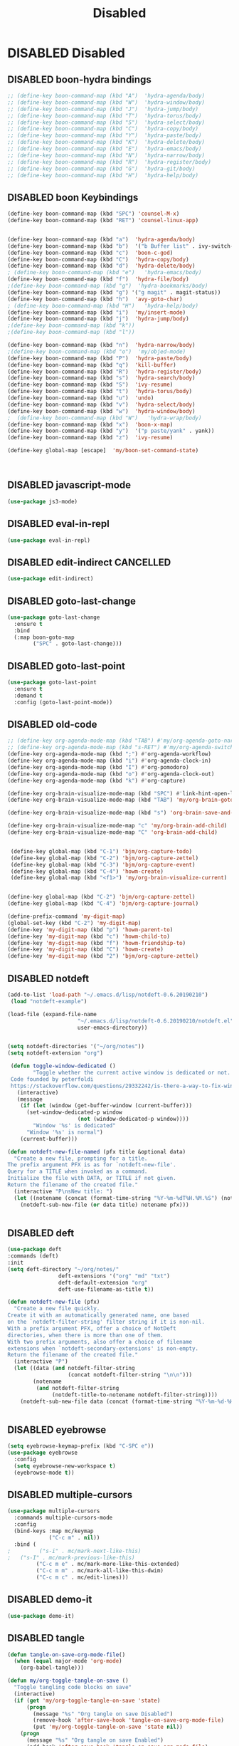 
#+PROPERTY: header-args :results silent :tangle no
#+TITLE: Disabled

* DISABLED Disabled
  :PROPERTIES:
  :CREATED:  [2019-06-16 Sun 00:11]
  :END:
** DISABLED boon-hydra bindings
 #+BEGIN_SRC emacs-lisp :tangle no
 ;; (define-key boon-command-map (kbd "A")  'hydra-agenda/body)
 ;; (define-key boon-command-map (kbd "W")  'hydra-window/body)
 ;; (define-key boon-command-map (kbd "J")  'hydra-jump/body)
 ;; (define-key boon-command-map (kbd "T")  'hydra-torus/body)
 ;; (define-key boon-command-map (kbd "S")  'hydra-select/body)
 ;; (define-key boon-command-map (kbd "C")  'hydra-copy/body)
 ;; (define-key boon-command-map (kbd "Y")  'hydra-paste/body)
 ;; (define-key boon-command-map (kbd "K")  'hydra-delete/body)
 ;; (define-key boon-command-map (kbd "E")  'hydra-emacs/body)
 ;; (define-key boon-command-map (kbd "N")  'hydra-narrow/body)
 ;; (define-key boon-command-map (kbd "R")  'hydra-register/body)
 ;; (define-key boon-command-map (kbd "G")  'hydra-git/body)
 ;; (define-key boon-command-map (kbd "H")  'hydra-help/body)
 #+END_SRC
** DISABLED boon Keybindings
 #+BEGIN_SRC emacs-lisp
 (define-key boon-command-map (kbd "SPC") 'counsel-M-x)
 (define-key boon-command-map (kbd "RET") 'counsel-linux-app)


 (define-key boon-command-map (kbd "a")  'hydra-agenda/body)
 (define-key boon-command-map (kbd "b")  '("b Buffer list" . ivy-switch-buffer))
 (define-key boon-command-map (kbd "c")  'boon-c-god)
 (define-key boon-command-map (kbd "C")  'hydra-copy/body)
 (define-key boon-command-map (kbd "d")  'hydra-delete/body)
 ; (define-key boon-command-map (kbd "e")   'hydra-emacs/body)
 (define-key boon-command-map (kbd "f")  'hydra-file/body)
 ;(define-key boon-command-map (kbd "g")  'hydra-bookmarks/body)
 (define-key boon-command-map (kbd "g") '("g magit" . magit-status))
 (define-key boon-command-map (kbd "h")  'avy-goto-char)
 ; (define-key boon-command-map (kbd "H")   'hydra-help/body)
 (define-key boon-command-map (kbd "i")  'my/insert-mode)
 (define-key boon-command-map (kbd "j")  'hydra-jump/body)
 ;(define-key boon-command-map (kbd "k"))
 ;(define-key boon-command-map (kbd "l"))

 (define-key boon-command-map (kbd "n")  'hydra-narrow/body)
 ;(define-key boon-command-map (kbd "o")  'my/objed-mode)
 (define-key boon-command-map (kbd "P")  'hydra-paste/body)
 (define-key boon-command-map (kbd "q")  'kill-buffer)
 (define-key boon-command-map (kbd "R")  'hydra-register/body)
 (define-key boon-command-map (kbd "s")  'hydra-search/body)
 (define-key boon-command-map (kbd "S")  'ivy-resume)
 (define-key boon-command-map (kbd "t")  'hydra-torus/body)
 (define-key boon-command-map (kbd "u")  'undo)
 (define-key boon-command-map (kbd "v")  'hydra-select/body)
 (define-key boon-command-map (kbd "w")  'hydra-window/body)
 ;  (define-key boon-command-map (kbd "W")   'hydra-wrap/body)
 (define-key boon-command-map (kbd "x")  'boon-x-map)
 (define-key boon-command-map (kbd "y")  '("p paste/yank" . yank))
 (define-key boon-command-map (kbd "z")  'ivy-resume)

 (define-key global-map [escape]  'my/boon-set-command-state)



 #+END_SRC

** DISABLED javascript-mode
 #+BEGIN_SRC emacs-lisp
 (use-package js3-mode)
 #+END_SRC

** DISABLED eval-in-repl
 #+BEGIN_SRC emacs-lisp
 (use-package eval-in-repl)
 #+END_SRC

** DISABLED edit-indirect                                         :CANCELLED:
   :PROPERTIES:
   :CREATED:  [2019-06-21 Fri 12:05]
   :END:
 #+BEGIN_SRC emacs-lisp
   (use-package edit-indirect)
 #+END_SRC

** DISABLED goto-last-change
 #+BEGIN_SRC emacs-lisp
   (use-package goto-last-change
     :ensure t
     :bind
     (:map boon-goto-map
           ("SPC" . goto-last-change)))
 #+END_SRC

** DISABLED goto-last-point
 #+BEGIN_SRC emacs-lisp
   (use-package goto-last-point
     :ensure t
     :demand t
     :config (goto-last-point-mode))
 #+END_SRC

** DISABLED old-code
 #+BEGIN_SRC emacs-lisp
 ;; (define-key org-agenda-mode-map (kbd "TAB") #'my/org-agenda-goto-narrow)
 ;; (define-key org-agenda-mode-map (kbd "s-RET") #'my/org-agenda-switch-to)
 (define-key org-agenda-mode-map (kbd ";") #'org-agenda-workflow)
 (define-key org-agenda-mode-map (kbd "i") #'org-agenda-clock-in)
 (define-key org-agenda-mode-map (kbd "I") #'org-pomodoro)
 (define-key org-agenda-mode-map (kbd "o") #'org-agenda-clock-out)
 (define-key org-agenda-mode-map (kbd "k") #'org-capture)

 (define-key org-brain-visualize-mode-map (kbd "SPC") #'link-hint-open-link)
 (define-key org-brain-visualize-mode-map (kbd "TAB") 'my/org-brain-goto-current)

 (define-key org-brain-visualize-mode-map (kbd "s") 'org-brain-save-and-update)

 (define-key org-brain-visualize-mode-map "c" 'my/org-brain-add-child)
 (define-key org-brain-visualize-mode-map "C" 'org-brain-add-child)


  (define-key global-map (kbd "C-1") 'bjm/org-capture-todo)
  (define-key global-map (kbd "C-2") 'bjm/org-capture-zettel)
  (define-key global-map (kbd "C-3") 'bjm/org-capture-event)
  (define-key global-map (kbd "C-4") 'howm-create)
  (define-key global-map (kbd "<f1>") 'my/org-brain-visualize-current)


 (define-key global-map (kbd "C-2") 'bjm/org-capture-zettel)
 (define-key global-map (kbd "C-4") 'bjm/org-capture-journal)

 (define-prefix-command 'my-digit-map)
 (global-set-key (kbd "C-2") 'my-digit-map)
 (define-key 'my-digit-map (kbd "p") 'howm-parent-to)
 (define-key 'my-digit-map (kbd "c") 'howm-child-to)
 (define-key 'my-digit-map (kbd "f") 'howm-friendship-to)
 (define-key 'my-digit-map (kbd "C") 'howm-create)
 (define-key 'my-digit-map (kbd "2") 'bjm/org-capture-zettel)

 #+END_SRC
** DISABLED notdeft
 #+BEGIN_SRC emacs-lisp
 (add-to-list 'load-path "~/.emacs.d/lisp/notdeft-0.6.20190210")
  (load "notdeft-example")

 (load-file (expand-file-name
                       "~/.emacs.d/lisp/notdeft-0.6.20190210/notdeft.el"
                       user-emacs-directory))


 (setq notdeft-directories '("~/org/notes"))
 (setq notdeft-extension "org")

  (defun toggle-window-dedicated ()
         "Toggle whether the current active window is dedicated or not.
  Code founded by peterfoldi
  https://stackoverflow.com/questions/29332242/is-there-a-way-to-fix-window-buffer-in-emacs-for-cider-error-repl/33082302#33082302"
    (interactive)
    (message
     (if (let (window (get-buffer-window (current-buffer)))
       (set-window-dedicated-p window
                       (not (window-dedicated-p window))))
         "Window '%s' is dedicated"
       "Window '%s' is normal")
     (current-buffer)))

 (defun notdeft-new-file-named (pfx title &optional data)
   "Create a new file, prompting for a title.
 The prefix argument PFX is as for `notdeft-new-file'.
 Query for a TITLE when invoked as a command.
 Initialize the file with DATA, or TITLE if not given.
 Return the filename of the created file."
   (interactive "P\nsNew title: ")
   (let ((notename (concat (format-time-string "%Y-%m-%dT%H.%M.%S") (notdeft-title-to-notename title))))
     (notdeft-sub-new-file (or data title) notename pfx)))


 #+END_SRC
** DISABLED deft
 #+BEGIN_SRC emacs-lisp
 (use-package deft
 :commands (deft)
 :init
 (setq deft-directory "~/org/notes/"
                 deft-extensions '("org" "md" "txt")
                 deft-default-extension "org"
                 deft-use-filename-as-title t))

 (defun notdeft-new-file (pfx)
   "Create a new file quickly.
 Create it with an automatically generated name, one based
 on the `notdeft-filter-string' filter string if it is non-nil.
 With a prefix argument PFX, offer a choice of NotDeft
 directories, when there is more than one of them.
 With two prefix arguments, also offer a choice of filename
 extensions when `notdeft-secondary-extensions' is non-empty.
 Return the filename of the created file."
   (interactive "P")
   (let ((data (and notdeft-filter-string
                    (concat notdeft-filter-string "\n\n")))
         (notename
          (and notdeft-filter-string
               (notdeft-title-to-notename notdeft-filter-string))))
     (notdeft-sub-new-file data (concat (format-time-string "%Y-%m-%d-%H%M ") notename)) pfx))


 #+END_SRC
** DISABLED eyebrowse
 #+BEGIN_SRC emacs-lisp :tangle no
 (setq eyebrowse-keymap-prefix (kbd "C-SPC e"))
 (use-package eyebrowse
   :config
   (setq eyebrowse-new-workspace t)
   (eyebrowse-mode t))

 #+END_SRC
** DISABLED multiple-cursors
 #+BEGIN_SRC emacs-lisp
 (use-package multiple-cursors
   :commands multiple-cursors-mode
   :config
   (bind-keys :map mc/keymap
              ("C-c m" . nil))
   :bind (
 ;         ("s-i" . mc/mark-next-like-this)
 ;	 ("s-I" . mc/mark-previous-like-this)
          ("C-c m e" . mc/mark-more-like-this-extended)
          ("C-c m m" . mc/mark-all-like-this-dwim)
          ("C-c m c" . mc/edit-lines)))
 #+END_SRC
** DISABLED demo-it
 #+BEGIN_SRC emacs-lisp
 (use-package demo-it)
 #+END_SRC
** DISABLED tangle
 #+BEGIN_SRC emacs-lisp
 (defun tangle-on-save-org-mode-file()
   (when (equal major-mode 'org-mode)
     (org-babel-tangle)))

 (defun my/org-toggle-tangle-on-save ()
   "Toggle tangling code blocks on save"
   (interactive)
   (if (get 'my/org-toggle-tangle-on-save 'state)
       (progn
         (message "%s" "Org tangle on save Disabled")
         (remove-hook 'after-save-hook 'tangle-on-save-org-mode-file)
         (put 'my/org-toggle-tangle-on-save 'state nil))
     (progn
       (message "%s" "Org tangle on save Enabled")
       (add-hook 'after-save-hook 'tangle-on-save-org-mode-file)
       (put 'my/org-toggle-tangle-on-save 'state t))))

 #+END_SRC
** DISABLED persp-mode
 #+BEGIN_SRC emacs-lisp
 (use-package persp-mode :demand t
   :config
   (setq wg-morph-on nil
         persp-autokill-buffer-on-remove 'kill-weak
         persp-nil-name "nil"
         persp-nil-hidden t
         persp-auto-save-fname "autosave"
         persp-auto-resume-time 1
         persp-auto-save-opt 1
         persp-save-dir (concat dotfiles-etc-dir "workspaces/"))

   (defun +workspaces*track-last-persp (switch-fun &rest args)
     (let ((before-persp (safe-persp-name (get-current-persp)))
           (after-persp (apply switch-fun args)))
       (when (not (string= before-persp after-persp))
         (setq +workspaces-last-persp before-persp))))
   (advice-add #'persp-switch :around #'+workspaces*track-last-persp)
   (add-hook 'my/post-init-hook #'(lambda () (persp-mode 1))))


 (defvar +workspaces-last-persp nil
   "A variable that contains the last accessed perspective")

 (defun +workspace-exists-p (name)
   "Returns t if NAME is the name of an existing workspace."
   (when (symbolp name)
     (setq name (symbol-name name)))
   (unless (stringp name)
     (error "Expected a string, got a %s" (type-of name)))
   (member name (persp-names-current-frame-fast-ordered)))

 (defun +workspace-switch-last ()
   "Switches to the last workspace"
   (interactive)
   (if (+workspace-exists-p +workspaces-last-persp)
       (persp-switch +workspaces-last-persp)
     (error "No previous workspace.")))

 (defun +workspace-switch-project ()
   (interactive)
   (ivy-read "Switch to Project Perspective: "
             (if (projectile-project-p)
                 (cons (abbreviate-file-name (projectile-project-root))
                       (projectile-relevant-known-projects))
               projectile-known-projects)
             :action (lambda (project)
                       (persp-switch project)
                       (let ((projectile-completion-system 'ivy))
                         (projectile-switch-project-by-name project)))))


 #+END_SRC
** DISABLED hideshow
 #+BEGIN_SRC emacs-lisp
 (use-package hideshow :demand t ; built-in
   :commands (hs-minor-mode hs-toggle-hiding hs-already-hidden-p hs-hide-level hs-show-all)
   :config
   (add-hook 'prog-mode-hook #'hs-minor-mode)
   (setq hs-hide-comments-when-hiding-all nil))
 #+END_SRC
** DISABLED neotree
 #+BEGIN_SRC emacs-lisp
 (use-package neotree
   :ensure t
   :config
   (global-set-key "\M-n" 'neotree-toggle)
   (setq neo-theme 'icons))
 #+END_SRC
** DISABLED desktop
 #+BEGIN_SRC emacs-lisp :tangle no
   (require 'desktop)

   (setq desktop-save 1
         desktop-load-locked-desktop t
         desktop-dirname user-emacs-directory
         desktop-restore-frames t
         desktop-restore-eager 4
         ;; Don't save remote files and/or *gpg files.
         desktop-files-not-to-save "\\(^/[^/:]*:\\|(ftp)$\\)\\|\\(\\.gpg$\\)")
   (desktop-save-mode 1)


 #+END_SRC
** DISABLED dashboard
 #+BEGIN_SRC emacs-lisp
 (defun dashboard-setup-startup-hook ()
   "Setup post initialization hooks.
 If a command line argument is provided,
 assume a filename and skip displaying Dashboard."
   (if (< (length command-line-args) 2 )
       (progn
         (add-hook 'after-init-hook (lambda ()
                                      ;; Display useful lists of items
                                      (dashboard-insert-startupify-lists))))))

 (defun dashboard-insert-custom (list-size)
   (let ((all-the-icons-scale-factor 2.00)
         (all-the-icons-default-adjust -0.00))
     (mapc (lambda (btn)
             (when btn
               (cl-destructuring-bind (label icon fn) btn
                 (insert
                  (with-temp-buffer
                    (insert-text-button
                     (concat (all-the-icons-faicon  icon :face 'font-lock-keyword-face)
                             (propertize (concat " " label) 'face 'font-lock-keyword-face))
                     'action `(lambda (_) ,fn)
                     'follow-link t)
                    (dashboard-center (- dashboard--width 2) (buffer-string)))
                  "\n\n"))))
           `(

             ("Collect Thoughts" "inbox"
              (call-interactively (or (command-remapping #'counsel-org-capture)
                                      #'counsel-org-capture)))

             ("Process Thoughts" "long-arrow-right"
              (call-interactively (or (command-remapping #'org-boxes-workflow)
                                      #'org-boxes-workflow)))

             ("Projects" "tasks"
              (call-interactively (or (command-remapping #'my/projects)
                                      #'my/projects)))
             ("Actions" "check-square"
              (call-interactively (or (command-remapping #'my/actions)
                                      #'my/actions)))
             ("Next Tasks" "clipboard"
              (call-interactively (or (command-remapping #'my/next-tasks)
                                      #'my/next-tasks)))
             ("Delegated" "user"
              (call-interactively (or (command-remapping #'my/delegated)
                                      #'my/delegated)))
             ("Waiting" "hourglass-end"
              (call-interactively (or (command-remapping #'my/waiting)
                                      #'my/waiting)))
             ("Someday/Maybe" "question-circle"
              (call-interactively (or (command-remapping #'my/someday)
                                      #'my/someday)))
             ("Scheduled" "calendar"
              (call-interactively (or (command-remapping #'my/scheduled)
                                      #'my/scheduled)))
             ("Done" "check"
              (call-interactively (or (command-remapping #'my/completed)
                                      #'my/completed)))
             ("Reference" "archive"
              (call-interactively (or (command-remapping #'howm-list-all)
                                      #'howm-list-all)))


             ))))

 (defun go-to-dashboard ()
   (interactive)
   (switch-to-buffer "*dashboard*"))

   (global-set-key (kbd "<f12>") 'go-to-dashboard)

 ;  (define-key dashboard-mode-map "/" #'hui-search-web)




 #+END_SRC
** DISABLED elisp-demos
 #+BEGIN_SRC emacs-lisp
 (use-package elisp-demos
 :config
 (advice-add 'describe-function-1 :after #'elisp-demos-advice-describe-function-1)
 (advice-add 'helpful-update :after #'elisp-demos-advice-helpful-update)
 )
 #+END_SRC
** DISABLED org-noter
 #+BEGIN_SRC emacs-lisp
 (setq org-noter-notes-search-path '("~/org/notes"))
 (setq org-noter-always-create-frame nil)
 (setq org-noter-notes-window-location nil)
 (setq org-noter-default-notes-file-names '("Notes.org"))
 #+END_SRC

** DISABLED org-brain
 #+BEGIN_SRC emacs-lisp
 (use-package org-brain
   :ensure t
   :config
   (setq org-brain-path "~/org/notes"
         org-id-track-globally t
         org-id-locations-file "~/.emacs.d/.org-id-locations"
         org-brain-visualize-default-choices 'root
         org-brain-wander-interval 6
         org-brain-data-file "/home/alexander/org/notes/.org-brain-data.el")

   (defun my/brain ()
     (interactive)
     (org-brain-visualize "zettelkasten")
     (delete-other-windows))

   (defun my/org-add-ids-to-headlines-in-file ()
     "Add ID properties to all headlines in the current file which
      do not already have one."
     (interactive)
     (org-map-entries 'org-id-get-create))

   (defun org-brain-entry-at-pt ()
     "Get current org-brain entry.
     In `org-mode' this is the current headline, or the file.
     In `org-brain-visualize' just return `org-brain--vis-entry'."
     (cond ((eq major-mode 'org-mode)
            (if (ignore-errors (org-get-heading))
                (if-let ((id (org-entry-get nil "ID")))
                    (org-brain-entry-from-id id)
                  (error "Current headline have no ID"))
              (org-brain-path-entry-name (buffer-file-name))))
           ((eq major-mode 'org-brain-visualize-mode)
            org-brain--vis-entry)
           (t
            (error "Not in org-mode or org-brain-visualize"))))

   (defun my/refile-to-zettelkasten (entry)
     "Convert headline ENTRY to a file entry.
     Prompt for name of the new file.
     If interactive, also prompt for ENTRY."
     (interactive (list (org-brain-entry-at-pt)))
     (let* (level
            (title (org-brain-title entry))
            (new-entry (concat (format-time-string "%Y-%m-%dT%H.%M.%S")))
            (path (org-brain-entry-path new-entry)))
       (when (file-exists-p path)
         (error "That file already exists"))
       (let ((parents (org-brain-parents entry))
             (external-parents (org-brain--linked-property-entries entry "PARENTS"))
             (children (org-brain--linked-property-entries entry "CHILDREN"))
             (friends (org-brain-friends entry))
             (hl-text (org-with-point-at (org-brain-entry-marker entry)
                        (setq level (org-outline-level))
                        (org-get-entry))))
         (dolist (parent external-parents)
           (org-brain-remove-relationship parent entry))
         (dolist (child children)
           (org-brain-remove-relationship entry child))
         (dolist (friend friends)
           (org-brain-remove-friendship entry friend))
         (org-with-point-at (org-brain-entry-marker entry)
           (org-cut-subtree)
           (pop kill-ring)
           (save-buffer))
         (make-directory (file-name-directory path) t)
         (with-temp-file path
           (insert ":HIDDEN:\n")
           (insert "#+PARENTS: \n")
           (insert "#+CHILDREN: \n")
           (insert "#+FRIENDS: \n")
           (insert ":END: \n")
           (insert (format "#+TITLE: %s\n" title))
           (insert (concat "#+DATE: " (format-time-string "[%Y-%m-%d %H:%M]\n")))
           (delay-mode-hooks
             (org-mode)
             (goto-char (point-min))
             (forward-line 8)
             (insert (format "#+KEYWORDS: \n\n"))
             (forward-line 9)
             (insert (format "%s\n" hl-text))
             (insert "\n")
             (goto-char (point-min))
             (re-search-forward org-property-drawer-re)
             (replace-match "")
             (goto-char (point-max))
             (let ((level-regex "^"))
               (dotimes (_i (1+ level))
                 (setq level-regex (concat level-regex "\\*")))
               (setq level-regex (concat level-regex " "))
               (while (re-search-backward level-regex nil t)
                 (dotimes (_i level) (org-promote-subtree))))))
         (when (equal entry org-brain--vis-entry)
           (setq org-brain--vis-entry new-entry))
         (when (member entry org-brain-pins)
           (org-brain-pin entry -1)
           (org-brain-pin new-entry 1)))))

   (defun my/headline-to-file (entry)
     "Convert headline ENTRY to a file entry.
      Prompt for name of the new file.
      If interactive, also prompt for ENTRY."
     (interactive (list (org-brain-entry-at-pt)))
     (let* (level
            (title (org-brain-title entry))
            (new-entry (concat (format-time-string "%Y-%m-%dT%H.%M.%S")))
            (path (org-brain-entry-path new-entry)))
       (when (file-exists-p path)
         (error "That file already exists"))
       (let ((parents (org-brain-parents entry))
             (external-parents (org-brain--linked-property-entries entry "PARENTS"))
             (children (org-brain--linked-property-entries entry "CHILDREN"))
             (friends (org-brain-friends entry))
             (hl-text (org-with-point-at (org-brain-entry-marker entry)
                        (setq level (org-outline-level))
                        (org-get-entry))))
         (dolist (parent external-parents)
           (org-brain-remove-relationship parent entry))
         (dolist (child children)
           (org-brain-remove-relationship entry child))
         (dolist (friend friends)
           (org-brain-remove-friendship entry friend))
         (org-with-point-at (org-brain-entry-marker entry)
           (org-cut-subtree)
           (pop kill-ring)
           (save-buffer))
         (make-directory (file-name-directory path) t)
         (with-temp-file path
           (insert (format "#+TITLE: %s\n" title))
           (insert (concat "#+DATE: " (format-time-string "[%Y-%m-%d %H:%M]\n")))
           (delay-mode-hooks
             (org-mode)
             (goto-char (point-min))
             (forward-line 3)
             (insert (format "#+KEYWORDS: \n\n"))
             (forward-line 4)
             (insert (format "%s\n" hl-text))
             (insert "\n")
             (goto-char (point-min))
             (re-search-forward org-property-drawer-re)
             (replace-match "")
             (goto-char (point-max))
             (let ((level-regex "^"))
               (dotimes (_i (1+ level))
                 (setq level-regex (concat level-regex "\\*")))
               (setq level-regex (concat level-regex " "))
               (while (re-search-backward level-regex nil t)
                 (dotimes (_i level) (org-promote-subtree))))))
         (dolist (parent parents)
           (org-brain-add-relationship parent new-entry))
         (dolist (child children)
           (org-brain-add-relationship new-entry child))
         (dolist (friend friends)
           (org-brain--internal-add-friendship new-entry friend))
         (when (equal entry org-brain--vis-entry)
           (setq org-brain--vis-entry new-entry))
         (when (member entry org-brain-pins)
           (org-brain-pin entry -1)
           (org-brain-pin new-entry 1)))
       ))

   (defun my/org-add-ids-to-headlines-in-file ()
     "Add ID properties to all headlines in the current file which
      do not already have one."
     (interactive)
     (org-map-entries 'org-id-get-create))

 (defun my/org-brain-visualize-current ()
 (interactive)
 (org-brain-visualize (org-brain-entry-at-pt))
 (delete-other-windows))


   (setq org-brain-visualize-default-choices 'all)
   (setq org-brain-title-max-length 100)

   (defun my/org-brain-goto-current ()
     "Jumps to a specific task."
     (interactive)
     (call-interactively 'org-brain-goto-current)
     (org-narrow-to-subtree)
     (forward-line 5))


   (defun org-brain-save-and-update ()
     (interactive)
     (org-brain-update-id-locations)
     (org-save-all-org-buffers)
     (org-brain--revert-if-visualizing))

   (defun org-brain-cliplink-resource ()
     "Add a URL from the clipboard as an org-brain resource.
      Suggest the URL title as a description for resource."
     (interactive)
     (let ((url (org-cliplink-clipboard-content)))
       (org-brain-add-resource
        url
        (org-cliplink-retrieve-title-synchronously url)
        t)))

   (defun my/org-brain-add-child-headline ()
     "Create a new internal child headline to entry at point.
     Several children can be created, by using `org-brain-entry-separator'."
     (interactive)
     (let ((entry (org-brain-entry-at-pt))
           (child-name-string (read-string "Add child headline: ")))
       (dolist (child-name (split-string child-name-string org-brain-entry-separator))
         (when (equal (length child-name) 0)
           (error "Child name must be at least 1 character"))
         (if (org-brain-filep entry)
             ;; File entry
             (with-current-buffer (find-file-noselect (org-brain-entry-path entry))
               (goto-char (point-min))
               (if (re-search-forward (concat "^\\(" org-outline-regexp "\\)") nil t)
                   (progn
                     (beginning-of-line)
                     (open-line 1))
                 (goto-char (point-max)))
               (insert (concat "* " child-name))
               (insert (concat "\n"))
               (org-id-get-create)
               (insert (concat "\n\n"))
               (insert (concat "Related Notes:\n\n"))
               (insert (concat "\n\n\n"))
               (insert (concat "Reference:\n\n"))
               (run-hooks 'org-brain-new-entry-hook)
               (save-buffer))
           ;; Headline entry
           (org-with-point-at (org-brain-entry-marker entry)
             (if (org-goto-first-child)
                 (open-line 1)
               (org-end-of-subtree t))
             (org-insert-heading nil t)
             (org-do-demote)
             (insert child-name)
             (org-id-get-create)
             (run-hooks 'org-brain-new-entry-hook)
             (save-buffer)))))
     (org-brain--revert-if-visualizing))


   (setq org-brain-visualize-mode-hook #'delete-other-windows)


   (defun org-brain-open-org-noter (entry)
     "Open `org-noter' on the ENTRY.
      If run interactively, get ENTRY from context."
     (interactive (list (org-brain-entry-at-pt)))
     (org-with-point-at (org-brain-entry-marker entry)
       (org-noter)))

   (defun org-brain-set-tags (entry)
     "Modify the ENTRY tags.
     Use `org-set-tags' on headline ENTRY.
     Instead sets #+KEYWORDS on file ENTRY.
     If run interactively, get ENTRY from context."
     (interactive (list (org-brain-entry-at-pt)))
     (if (org-brain-filep entry)
         (with-current-buffer (find-file-noselect (org-brain-entry-path entry))
           (let ((tag-str (read-string "KEYWORDS: "
                                       (mapconcat #'identity org-file-tags ":"))))
             (goto-char (point-min))
             (when (assoc "KEYWORDS" (org-brain-keywords entry))
               (re-search-forward "^#\\+KEYWORDS:")
               (kill-whole-line))
             (insert (format "#+KEYWORDS: %s\n" tag-str)))
           ;; From org.el
           (let ((org-inhibit-startup-visibility-stuff t)
                 (org-startup-align-all-tables nil))
             (when (boundp 'org-table-coordinate-overlays)
               (mapc #'delete-overlay org-table-coordinate-overlays)
               (setq org-table-coordinate-overlays nil))
             (org-save-outline-visibility 'use-markers (org-mode-restart)))
           (save-buffer))
       (org-with-point-at (org-brain-entry-marker entry)
         (org-set-tags)
         (save-buffer)))
     (org-brain--revert-if-visualizing))

   (defun my/org-brain-add-child ()
     "Add external child to entry at point.
     If chosen child entry doesn't exist, create it as a new file.
     Several children can be added, by using `org-brain-entry-separator'."
     (interactive)
     (let ((entry (org-brain-entry-at-pt))
           (header (read-string "Add child: "))
           (file (format-time-string "%Y-%m-%dT%H.%M.%S"))
           (date (format-time-string "%Y-%m-%dT%H.%M.%S")))
       (my/org-brain-add-relationship entry file header date))
     (org-brain--revert-if-visualizing))

   (defun my/org-brain-add-relationship (parent child title date)
     "Add external relationship between PARENT and CHILD."
     (when (equal parent child)
       (error "An entry can't be a parent/child to itself"))
     (unless (member child (org-brain-children parent))
       (if (org-brain-filep parent)
           ;; Parent = File
           (with-current-buffer (find-file-noselect (org-brain-entry-path parent))
             (goto-char (point-min))
             (if (re-search-forward "^#\\+CHILDREN:.*$" nil t)
                 (insert (concat " " (org-brain-entry-identifier child)))
               (insert (concat "#+CHILDREN: "
                               (org-brain-entry-identifier child)
                               "\n\n")))
             (save-buffer))
         ;; Parent = Headline
         (org-entry-add-to-multivalued-property (org-brain-entry-marker parent)
                                                "CHILDREN"
                                                (org-brain-entry-identifier child)))
       (if (org-brain-filep child)
           ;; Child = File
           (with-current-buffer (find-file-noselect (org-brain-entry-path child))
             (goto-char (point-min))
             (if (re-search-forward "^#\\+PARENTS:.*$" nil t)
                 (insert (concat " " (org-brain-entry-identifier parent)))
               (insert (concat "#+PARENTS: "
                               (org-brain-entry-identifier parent)
                               "\n\n"))

               (insert (concat"#+TITLE: " title ))
               (insert "\n")
               (insert (concat ">>>" (file-name-base buffer-file-name)))
               (insert "\n")
               (insert (concat "#+DATE: " (format-time-string "[%Y-%m-%d %H:%M]\n")))
               (insert "#+KEYWORDS: ")
               (insert "\n\n\n\n\n\n")
               (insert "Related:")
               (insert "\n\n\n\n")
               (insert "References:")
               )
             (save-buffer))
         ;; Child = Headline
         (org-entry-add-to-multivalued-property (org-brain-entry-marker child)
                                                "PARENTS"
                                                (org-brain-entry-identifier parent)))))

   (defun my/org-brain-visualize-current ()
     (interactive)
     (org-brain-visualize (org-brain-entry-at-pt))
     (delete-other-windows))

   (defun my/org-brain-goto-current-main ()
     (interactive)
     (org-brain-goto-current (org-brain-entry-at-pt))
     (delete-other-windows))

   )
 #+END_SRC
** DISABLED memacs
 #+BEGIN_SRC emacs-lisp
 (defun memacs-chrome ()
 (interactive)
 (shell-command "~/bin/memacs-chrome.sh"))

 (defun my/memacs-org-agenda ()
    "Opens an org-agenda with activated archive"
    (interactive)
    (memacs-chrome)
    (setq org-agenda-files "~/org/meta/web.org")
    (org-agenda-list)
    ;;(call-interactively 'org-agenda-log-mode)
    (org-agenda-log-mode '(4))
    (call-interactively 'org-agenda-archives-mode)
    (org-agenda-archives-mode 'files)
    )


 #+END_SRC
** DISABLED writeroom-mode
 #+BEGIN_SRC emacs-lisp
 (use-package writeroom-mode :ensure t)
 #+END_SRC

** DISABLED annotate
 #+BEGIN_SRC emacs-lisp
 (use-package annotate)
 #+END_SRC
** DISABLED htmlize
 #+BEGIN_SRC emacs-lisp
 (use-package htmlize)
 #+END_SRC
** DISABLED ripgrep
 #+BEGIN_SRC emacs-lisp
   (use-package rg
     :ensure t
     :init
     (rg-enable-default-bindings))

   (use-package dumb-jump
     :config
     (setq dumb-jump-selector 'ivy)
     (setq dumb-jump-prefer-searcher 'rg))

 #+END_SRC
** DISABLED ace-link
 #+BEGIN_SRC emacs-lisp
 (use-package ace-link
   :demand t
   :config (ace-link-setup-default))
 #+END_SRC

** DISABLED link-hint
 #+BEGIN_SRC emacs-lisp
 (use-package link-hint :ensure t)
 #+END_SRC
** DISABLED use-package-hydra
 #+BEGIN_SRC emacs-lisp
 (use-package use-package-hydra
   :ensure t)
 #+END_SRC

** DISABLED major-mode-hydra
 #+BEGIN_SRC emacs-lisp
 (use-package major-mode-hydra
   :bind
   ("C-M-m" . major-mode-hydra))

 (setq major-mode-hydra-title-generator
       '(lambda (mode)
          (s-concat "n"
                    (s-repeat 10 " ")
                    (all-the-icons-icon-for-mode mode :v-adjust 0.05)
                    " "
                    (symbol-name mode)
                    " commands")))


 #+END_SRC
** DISABLED General
*** DISABLED package
 #+BEGIN_SRC emacs-lisp
   (use-package general
     :after which-key)
 #+END_SRC
*** DISABLED configuration
  #+BEGIN_SRC emacs-lisp
     (general-create-definer tyrant-def
       :prefix "C-SPC"
       :global-prefix "SPC"
       :keymaps 'boon-moves-map)

     (general-create-definer despot-def
       :prefix "C-SPC"
       :global-prefix "SPC"
       :keymaps 'boon-moves-map)

     (general-define-key
       :keymaps 'key-translation-map
       "ESC" (kbd "C-g"))

     (tyrant-def

       ""     nil
       "SPC" 'counsel-M-x
       "RET" 'counsel-linux-app
       "@"  'hycontrol-windows-grid
       "0"  'delete-window
       "1"  'delete-other-windows
       "2"  'split-window-below
       "3"  'split-window-right

       ;; Buffer operations
       "b"   '(:ignore t :which-key "buffer")
       "bb"  'counsel-switch-buffer
       "bB"  'counsel-switch-buffer-other-window
       "bk"  'kill-this-buffer
       "bn"  'next-buffer
       "bp"  'previous-buffer
       "bi"  'ibuffer

       ;; Window operations
       "w"   '(:ignore t :which-key "window")
       "wu"  'winner-undo
       "wr"  'winner-redo


       ;; File operations
       "f"  '(:ignore t :which-key "files")
       "fj"  'dired-jump
       "fl"  'find-file-literally
       "fr"  'crux-rename-file-and-buffer
       "fw"  'write-file
       "fs"  'save-buffer

       ;; Applications
       "a"   '(:ignore t :which-key "applications")
       "ad"  'dired
       "ac"  'calendar
       "ag" 'deadgrep

       "ap" '(:keymap projectile-command-map :wk "projectile")

       )
  #+END_SRC
** DISABLED boxquote
 #+BEGIN_SRC emacs-lisp
 (use-package boxquote
   :ensure t
   :defer t
   :config
   (setq-default  boxquote-bottom-corner "╰"      ; U+2570
                  boxquote-side          "│ "     ; U+2572 + space
                  boxquote-top-and-tail  "────"   ; U+2500 (×4)
                  boxquote-top-corner    "╭")     ; U+256F
   (when (package-installed-p 'hydra)
     (eval-and-compile
       (defhydra hydra-boxquote (:color blue :hint nil)
        "
                                                                     ╭──────────┐
   Text           External           Apropos         Do              │ Boxquote │
 ╭───────────────────────────────────────────────────────────────────┴──────────╯
   [_r_] region        [_f_] file      [_K_] describe-key        [_t_] title
   [_p_] paragraph     [_b_] buffer    [_F_] describe-function   [_u_] unbox
   [_a_] buffer        [_s_] shell     [_V_] describe-variable   [_w_] fill-paragraph
   [_e_] text           ^ ^            [_W_] where-is            [_n_] narrow
   [_d_] defun         [_y_] yank       ^ ^                      [_c_] narrow to content
   [_q_] boxquote      [_Y_] yanked     ^ ^                      [_x_] kill
 --------------------------------------------------------------------------------
        "
       ("<esc>" nil "quit")
       ("x" boxquote-kill)
       ("Y" boxquote-yank)
       ("e" boxquote-text)
       ("u" boxquote-unbox)
       ("d" boxquote-defun)
       ("t" boxquote-title)
       ("r" boxquote-region)
       ("a" boxquote-buffer)
       ("q" boxquote-boxquote)
       ("W" boxquote-where-is)
       ("p" boxquote-paragraph)
       ("f" boxquote-insert-file)
       ("K" boxquote-describe-key)
       ("s" boxquote-shell-command)
       ("b" boxquote-insert-buffer)
       ("y" boxquote-kill-ring-save)
       ("w" boxquote-fill-paragraph)
       ("F" boxquote-describe-function)
       ("V" boxquote-describe-variable)
       ("n" boxquote-narrow-to-boxquote)
       ("c" boxquote-narrow-to-boxquote-content)))))

 #+END_SRC
** DISABLED spray
 #+BEGIN_SRC emacs-lisp
   (use-package spray :ensure t)
 #+END_SRC
** DISABLED flycheck
 #+BEGIN_SRC emacs-lisp
 (defhydra hydra-flycheck (:color blue :hint nil :inherit (hydra-common/heads)
                                  :pre (progn
                                         (exwm-input-line-mode))
                                  :post (progn
                                          (exwm-input-char-mode)))


   "
                                                                     ╭──────────┐
    Navigate          Show Errors                  Do                │ Flycheck │
 ╭───────────────────────────────────────────────────────────────────┴──────────╯
    ^_p_^revious     [_l_] list errors           [_t_] toggle Flycheck
       ^^↑^^         [_d_] clear all errors      [_c_] select checker
     ^_f_^irst        ^ ^                        [_r_] run via compile
       ^^↓^^          ^ ^                        [_h_] describe checker
     ^_n_^ext
 --------------------------------------------------------------------------------
       "
   ("c" flycheck-select-checker)
   ("h" flycheck-describe-checker)
   ("d" flycheck-clear)
   ("f" flycheck-first-error)
   ("l" flycheck-list-errors)
   ("n" flycheck-next-error :color red)
   ("p" flycheck-previous-error :color red)
   ("r" flycheck-compile)
   ("t" flycheck-mode))
 #+END_SRC
** DISABLED boon
*** DISABLED setup
 #+BEGIN_SRC emacs-lisp
     (use-package boon
       :config
       (require 'boon-qwerty)
       (boon-mode)

   )
 #+END_SRC
*** DISABLED boon-objed
 #+BEGIN_SRC emacs-lisp
   ;; (defvar boon-objed-map (make-sparse-keymap))
   ;; (append boon-mode-map-alist (cons 'boon-objed-state boon-objed-map))

   (defvar-local boon-objed-state nil "Non-nil when boon objed mode is activated.")

   (defun boon-reset-all-mode-states ()
     (interactive)
     (mapcar (lambda (boon-mode)
               (setq boon-mode nil)) boon-mode-map-alist))




   (defun boon-set-objed-state ()
     "Switch to objed state."
     (boon-set-state 'boon-objed-state))

   (setq boon-key-list '
         ((org-mode . (message "%s" "command from org mode"))
          (lisp-mode . (message "%s" "command from lisp mode"))
          (python-mode . (message "%s" "command from python mode"))))
 #+END_SRC
*** DISABLED boon-major-mode
 #+BEGIN_SRC emacs-lisp
   (defun boon-detect-mode (boon-mode-map)
     (let ((boon-mode-command (cdr (assoc major-mode boon-mode-map))))
       (if boon-mode-command (apply boon-mode-command))))

   (setq boon-major-mode-hydra-list '
         ((org-mode . (hydra-org/body))
          (emacs-lisp-mode . (hydra-lisp/body))
          (js2-mode . (hydra-javascript/body))
          (json-mode . (hydra-json/body))
          (sql-mode . (hydra-sql/body))
          (css-mode . (hydra-css/body))
          (scss-mode . (hydra-scss/body))
          (javascript-mode . (hydra-javascript/body))
          (yaml-mode . (hydra-yaml/body))
          (c++-mode . (hydra-c++/body))
          (web-mode . (hydra-web/body))
          (html-mode . (hydra-html/body))
          (exwm-mode . (hydra-exwm/body))
          (python-mode . (hydra-python/body))))

   (defun boon-select-major-mode (boon-mode-map)
     (let ((boon-mode-command (cdr (assoc major-mode boon-mode-map))))
       (if boon-mode-command (apply boon-mode-command))))

   (defun boon-mode-hydra ()
     (interactive)
     (boon-select-major-mode boon-major-mode-hydra-list))

   (define-key boon-command-map (kbd "SPC")   'hydra-master/body)
   (define-key boon-command-map (kbd "RET")   'counsel-linux-app)

   (define-key boon-command-map  (kbd "m")   'boon-mode-hydra)

   (define-key boon-command-map (kbd "5")     'hydra-narrow/body)
   (define-key boon-command-map (kbd "8")     'objed-mode)

   (define-key boon-command-map (kbd "g")     'hydra-jump/body)
   (define-key boon-command-map (kbd "G")     'hydra-goto/body)

   (define-key boon-command-map (kbd "r")     'hydra-search/body)
   (define-key boon-command-map (kbd "b")     'hydra-register/body)

   (define-key boon-command-map (kbd "/")     'hui-search-web)
   (define-key boon-command-map (kbd "F")     'my/exwm-counsel-yank-pop)
   (define-key boon-command-map (kbd "H")     'avy-goto-word-1)
   (define-key boon-command-map (kbd "h")     'avy-goto-char)

 #+END_SRC
*** DISABLED boon-special
 #+BEGIN_SRC emacs-lisp
   (custom-set-variables
    '(boon-special-mode-list
      (quote
       (
        magit-mode
        magit-popup-mode
        debugger-mode
        git-rebase-mode
        help-mode
        org-agenda-mode
        ,,*dashboard*
        ))))


 #+END_SRC

** DISABLED google-translate
 #+BEGIN_SRC emacs-lisp
 (use-package google-translate)
 #+END_SRC
** DISABLED shackle
 #+BEGIN_SRC emacs-lisp
 (use-package shackle
   :config
   (setq shackle-default-rule '(:same t))
   (shackle-mode))

 #+END_SRC
** DISABLED telephone-line
 #+BEGIN_SRC emacs-lisp
   (use-package telephone-line
     :config
     (telephone-line-defsegment my-vc-info ()
     (when vc-mode
     (cond
     ((string-match "Git[:-]" vc-mode)
     (let ((branch (mapconcat 'concat (cdr (split-string vc-mode "[:-]")) "-")))
     (concat "" (format " %s" branch))))
     ((string-match "SVN-" vc-mode)
     (let ((revision (cadr (split-string vc-mode "-"))))
     (concat "" (format "SVN-%s" revision))))
     (t (format "%s" vc-mode)))))

     (telephone-line-defsegment* telephone-line-boon-mode-segment ()
          (let ((tag (cond
                      (boon-command-state  "CMD")
                      (boon-insert-state   "INS")
                      (boon-special-state  "SPC")
                      (boon-objed-state    "OBJ")
                      )))
            (if telephone-line-evil-use-short-tag
                (seq-take tag 1)
              tag)))


     ;; (telephone-line-defsegment* my-airline-position-segment (&optional lines columns)
     ;;   (let* ((l (number-to-string (if lines lines 1)))
     ;;          (c (number-to-string (if columns columns 2))))
     ;;     (if (eq major-mode 'paradox-menu-mode)
     ;;         (telephone-line-raw mode-line-front-space t)
     ;;         (concat " " "%" l "l:%" c "c"))))

     ;; (setq tel
         (setq telephone-line-lhs
           '((evil   . (telephone-line-boon-mode-segment))
             (accent . (my-vc-info
                        telephone-line-process-segment))
             (nil    . (telephone-line-buffer-segment
                        telephone-line-projectile-segment))))

     (setq telephone-line-rhs
           '((nil    . (telephone-line-flycheck-segment
                        telephone-line-misc-info-segment))

             (accent . (telephone-line-major-mode-segment))
             (nil    . (telephone-line-hud-segment))))
                        ;; my-airline-position-segment))))

     (setq display-time-format "%l:%M %p")
     (setq display-time-default-load-average nil)
     (setq display-time-use-mail-icon t)
     (setq display-time-mail-file t)

     (display-time-mode t)

     (telephone-line-mode 1))
 #+END_SRC
** DISABLED dashboard
 #+BEGIN_SRC emacs-lisp
  (use-package dashboard
    :init
    ;(dashboard-setup-startup-hook)
    :config
    (setq dashboard-center-content t)
    (setq dashboard-startup-banner ()  )
  ;  (add-to-list 'dashboard-items '(agenda) t)
    (setq dashboard-items '())

  (add-to-list 'dashboard-item-generators  '(custom . dashboard-insert-custom))
  (add-to-list 'dashboard-items '(custom) t)

      (defvar all-the-icons-scale-factor)
  (defvar all-the-icons-default-adjust)
  (defun dashboard-insert-custom (list-size)
    (let ((all-the-icons-scale-factor 2.00)
          (all-the-icons-default-adjust -0.00))
      (mapc (lambda (btn)
              (when btn
                (cl-destructuring-bind (label icon fn) btn
                  (insert
                   (with-temp-buffer
                     (insert-text-button
                      (concat (all-the-icons-octicon icon :face 'font-lock-keyword-face)
                              (propertize (concat " " label) 'face 'font-lock-keyword-face))
                      'action `(lambda (_) ,fn)
                      'follow-link t)
                     (dashboard-center (- dashboard--width 2) (buffer-string)))
                   "\n\n"))))
            `( ("Open project" "briefcase"
               (call-interactively (or (command-remapping #'projectile-switch-project)
                                       #'projectile-switch-project)))

               ("Bookmarks" "bookmark"
               (call-interactively (or (command-remapping #'bookmark-jump)
                                       #'bookmark-jump)))

               ,(when (fboundp 'org-agenda-list)
               '("Agenda for this week" "calendar"
                 (call-interactively #'org-agenda-list)))


               ("Capture" "comment"
                (call-interactively (or (command-remapping #'org-capture)
                                        #'org-capture)))
            ))))


  (defvar dashboard--width 80)
  (defvar dashboard--height 0)
  (defvar dashboard--old-fringe-indicator fringe-indicator-alist)
  (defun dashboard-center (len s)
    (concat (make-string (ceiling (max 0 (- len (length s))) 2) ? )
            s))


  (defun avy-dashboard-button (char &optional arg)
      "Jump to the currently visible CHAR.
    The window scope is determined by `avy-all-windows' (ARG negates it)."
      (interactive (list (read-char "char: " t)
                         current-prefix-arg))

      (avy-with avy-goto-char
        (avy-jump
         (if (= 13 char)
             "\n"
           (regexp-quote (string char)))
         :window-flip arg))
      (push-button arg))

  (define-key dashboard-mode-map "n" #'dashboard/next-button)
  (define-key dashboard-mode-map "p" #'dashboard/previous-button)

  (define-key dashboard-mode-map [right] #'dashboard/next-button)
  (define-key dashboard-mode-map [left] #'dashboard/previous-button)
  (define-key dashboard-mode-map [down] #'dashboard/next-button)
  (define-key dashboard-mode-map [up] #'dashboard/previous-button)


  (define-key dashboard-mode-map "s" #'org-save-all-org-buffers)
  (define-key dashboard-mode-map [tab] #'avy-dashboard-button)


  (define-derived-mode dashboard-mode special-mode
    (format "Dashboard")
    "Major mode for the BMACS dashboard buffer."
    (read-only-mode +1)
    (global-linum-mode -1)
    (page-break-lines-mode +1)
    (setq truncate-lines t)
    (setq whitespace-style nil)
    (setq global-whitespace-mode nil)
    (setq whitespace-mode nil)
    (setq electric-indent-mode -1)
    (setq show-trailing-whitespace nil)

    (cl-loop for (car . _cdr) in fringe-indicator-alist
             collect (cons car nil) into alist
             finally do (setq fringe-indicator-alist alist)))

  (defun dashboard/next-button ()
    (interactive)
    (ignore-errors (goto-char (next-button (point)))))
  (defun dashboard/previous-button ()
    (interactive)
    (ignore-errors (goto-char (previous-button (point))))))

 #+END_SRC

** DISABLED org-brain
 #+BEGIN_SRC emacs-lisp
  (use-package org-brain
    :config
    (setq org-id-track-globally t)
    (setq org-id-locations-file "~/.emacs.d/.org-id-locations")
    (setq org-brain-visualize-default-choices 'all)
    (setq org-brain-title-max-length 12))

 #+END_SRC
** DISABLED org-web-tools
 #+BEGIN_SRC emacs-lisp
  (use-package org-web-tools
  :init
  (setq org-web-tools-attach-archive-retry 15))

 #+END_SRC
** DISABLED key-chord
 #+BEGIN_SRC emacs-lisp
(use-package key-chord
:ensure t
:config

(key-chord-mode +1))

(use-package bind-chord)
(use-package use-package-chords)
 #+END_SRC
** DISABLED Brain-fm: Stream music from brain.fm
   :PROPERTIES:
   :CREATED:  [2019-06-16 Sun 10:01]
   :END:
#+BEGIN_SRC emacs-lisp
(use-package brain-fm
  :defer t
  :config
  ;; Station 35 is "Focus"
  (setq brain-fm-station-id 35))
#+END_SRC
** DISABLED General setup
   :PROPERTIES:
   :CREATED:  [2019-06-16 Sun 10:01]
   :END:
#+BEGIN_SRC emacs-lisp
;; Increase fill-column for programming to 100
(defun my-prog-mode-init ()
  ;; Only auto-fill comments in prog-mode
  (setq-local comment-auto-fill-only-comments t)
  (setq-local fill-column 100))
(add-hook 'prog-mode-hook 'my-prog-mode-init)
#+END_SRC
*** Flycheck
To activate shellcheck we need the =shellcheck= package.
#+BEGIN_SRC txt :tangle arch-pkglist.txt
shellcheck
#+END_SRC

#+BEGIN_SRC emacs-lisp
;; activate virtualenv for flycheck
;; (from https://github.com/lunaryorn/.emacs.d/blob/master/lisp/flycheck-virtualenv.el)
(use-package flycheck
  :hook ((prog-mode ledger-mode) . flycheck-mode)
  :config
  ;; Use the load-path from running Emacs when checking elisp files
  (setq flycheck-emacs-lisp-load-path 'inherit)

  ;; Only do flycheck when I actually safe the buffer
  (setq flycheck-check-syntax-automatically '(save mode-enable))

  (declare-function python-shell-calculate-exec-path "python")

  (defun flycheck-virtualenv-executable-find (executable)
    "Find an EXECUTABLE in the current virtualenv if any."
    (if (bound-and-true-p python-shell-virtualenv-root)
        (let ((exec-path (python-shell-calculate-exec-path)))
          (executable-find executable))
      (executable-find executable)))

  (defun flycheck-virtualenv-setup ()
    "Setup Flycheck for the current virtualenv."
    (setq-local flycheck-executable-find #'flycheck-virtualenv-executable-find))

  (add-hook 'python-mode-hook #'flycheck-virtualenv-setup)

  (setq flycheck-python-mypy-cache-dir "/home/daniel/.mypy-cache")
  (setq flycheck-flake8-maximum-line-length 110))
#+END_SRC
** DISABLED Gif-Screencasts: One-frame-per-action GIF recording
   :PROPERTIES:
   :CREATED:  [2019-06-16 Sun 10:01]
   :END:
You need to install ~scrot~, ImageMagick (~convert~) and optional ~Gifsicle~.

XXX: Use emacs ~keycast~ package to display keys in modeline.

#+BEGIN_SRC emacs-lisp
(use-package gif-screencast
  :bind (:map gif-screencast-mode-map
         ("<f11>" . gif-screencast-toggle-pause)
         ("<f12>" . gif-screencast-stop)
         ("<escape>" . gif-screencast-stop))
  :config (setq gif-screencast-output-directory (expand-file-name "videos/emacs/" "~")))
#+END_SRC
** DISABLED Wolfram alpha
   :PROPERTIES:
   :CREATED:  [2019-06-16 Sun 10:01]
   :END:
#+BEGIN_SRC emacs-lisp
;; wolfram alpha queries (M-x wolfram-alpha)
(use-package wolfram
  :defer t
  :config
  (setq wolfram-alpha-app-id "KTKV36-2LRW2LELV8"))
#+END_SRC
** DISABLED Configs (yaml/toml/ini/.conf/etc)
   :PROPERTIES:
   :CREATED:  [2019-06-16 Sun 10:01]
   :END:
#+BEGIN_SRC emacs-lisp
;; Associate more files with conf-mode
(use-package conf-mode
  :mode ("mbsyncrc\\'" "msmtprc\\'" "pylintrc\\'" "\\.cnf\\'"
         "\\.ini\\.\\(tmpl\\|sample\\)\\'" "\\.service\\'"))

(use-package pkgbuild-mode
  :mode "PKGBUILD\\'")

(use-package graphviz-dot-mode
  :mode ("\\.dot\\'")
  :config
  (setq graphviz-dot-indent-width 4))

(use-package plantuml-mode
  :mode ("\\.plantuml\\'")
  :config
  (setq plantuml-jar-path "/usr/share/java/plantuml/plantuml.jar"))

(use-package csv-mode
  :mode "\\.csv\\'"
  :init (setq csv-separators '("," "	" ";" "|")))

(use-package toml-mode
  :mode ("\\.toml\\'" "Cargo.lock\\'"))

(use-package systemd
  :mode ("\\.service\\'" "\\.timer\\'"))

(use-package yaml-mode
  :mode ("\\.yaml\\'" "\\.yml\\'")
  :config
  (add-hook 'yaml-mode-hook #'my-prog-mode-init)
  (add-hook 'yaml-mode-hook
            (lambda () (add-hook 'before-save-hook 'whitespace-cleanup nil t))))
#+END_SRC

** DISABLED LSP: Language Server Protocol
   :PROPERTIES:
   :CREATED:  [2019-06-16 Sun 10:01]
   :END:
For C/C++/Objective C support install ~ccls~ and =lldb= for debugging.
#+BEGIN_SRC txt :tangle arch-pkglist.txt
ccls
lldb
#+END_SRC

#+BEGIN_SRC emacs-lisp
(use-package lsp-mode
  :bind (:map lsp-mode-map
         ("C-c C-a" . lsp-ui-sideline-apply-code-actions))
  :config
  (setq lsp-prefer-flymake nil)
  (setq-default flycheck-disabled-checkers '(c/c++-clang c/c++-cppcheck c/c++-gcc)))

(use-package lsp-ui
  :defer t
  :config
  (setq lsp-ui-doc-use-childframe t)
  (setq lsp-ui-sideline-show-hover nil)
  (setq lsp-ui-sideline-show-symbol nil))

(use-package company-lsp
  :defer t
  :config
  (setq company-lsp-enable-snippet t))

(use-package lsp-treemacs
  :defer t)

(use-package dap-mode
  :after lsp-mode
  :config
  (dap-mode)
  (dap-ui-mode))

(use-package ccls
  :hook ((c++-mode c-mode objc-mode) . ccls-lsp-init)
  :config
  (defun ccls-lsp-init ()
    "We need to require ccls before loading lsp in a C buffer.
Otherwise lsp would use the default clangd backend.
use-package will load ccls for us simply by calling this function."
    (lsp)))
(use-package dap-lldb :after ccls)

(use-package lsp-java
  :hook (java-mode . java-lsp-init)
  :config
  (defun java-lsp-init ()
    "We need to require java-lsp before loading lsp in a Java buffer.
use-package will load java-lsp for us simply by calling this function."
    (setq electric-indent-inhibit nil)  ; Auto-indent code after e.g. {}
    (lsp)))
(use-package dap-java :after lsp-java)
(use-package lsp-java-treemacs :after lsp-java)

;; For groovy and gradle support
(use-package groovy-mode :defer t)
#+END_SRC

#+results:

** DISABLED Python
   :PROPERTIES:
   :CREATED:  [2019-06-16 Sun 10:01]
   :END:
*** LSP with the Microsoft language server
This needs the =dotnet-sdk= and the microsoft-python-language-server installed.
#+BEGIN_SRC txt :tangle arch-pkglist.txt
dotnet-sdk
#+END_SRC

Get the python language server from github:
#+BEGIN_SRC shell :tangle no :dir ~/Public
git clone git@github.com:microsoft/python-language-server.git
#+END_SRC

#+results:

Then build it:
#+BEGIN_SRC shell :tangle no :dir ~/Public/python-language-server/src/LanguageServer/Impl
dotnet build -c Release
dotnet publish -c Release -r linux-x64
#+END_SRC

#+BEGIN_SRC emacs-lisp
(use-package lsp-python-ms
  :defer t
  ;;:hook (python-mode . lsp-python-ms-init)
  :config
  (defun lsp-python-ms-init ()
    "We need to require ccls before loading lsp in a C buffer.
Otherwise lsp would use the default clangd backend.
use-package will load ccls for us simply by calling this function."
    (lsp))

  ;; Set cache dir to nolitering standards
  (setq lsp-python-ms-cache-dir (no-littering-expand-var-file-name "lsp-python-ms/cache"))

  (setq lsp-python-ms-dir
        (expand-file-name "~/Public/python-language-server/output/bin/Release/"))

  (setq lsp-python-ms-executable
        (expand-file-name "~/Public/python-language-server/output/bin/Release/linux-x64/publish/Microsoft.Python.LanguageServer")))
#+END_SRC

#+results:

*** Cython
#+BEGIN_SRC emacs-lisp
(use-package cython-mode
  :mode ("\\.pyd\\'" "\\.pyi\\'" "\\.pyx\\'"))
(use-package flycheck-cython
  :after (cython-mode flycheck))
#+END_SRC
*** Main Python setup
#+BEGIN_SRC emacs-lisp
(use-package python
  :mode (("\\.py\\'" . python-mode)
         ("\\.xsh\\'" . python-mode))  ; Xonsh script files
  :interpreter ("python" . python-mode)
  :bind (:map python-mode-map
         ("C-x C-e" . python-shell-send-whole-line-or-region)
         ("C-c C-p" . hydra-python/body)
         ("C-c C-t" . hydra-python/body)
         )
  :hook (python-mode . python-flat-imenu-index)
  :init
  ;; Allow setting some python variables via dir-locals.
  ;; This can be dangerous if someone makes you open an untrusted
  ;; file with a malicious `.dir-locals' and execute some more
  ;; malicious python code. But I'm not too worried
  ;; and I change these often enough that I don't want to save
  ;; for each variable I allow.
  ;; TODO: Make the check for extra-pythonpaths more strict.
  (put 'python-shell-extra-pythonpaths 'safe-local-variable 'listp)
  ;; Only mark virtualenvs safe that are my home folder
  (put 'python-shell-virtualenv-root 'safe-local-variable
       (lambda (p) (s-starts-with-p (expand-file-name "~/.virtualenvs/") (expand-file-name p))))
  (put 'python-shell-process-environment
       'safe-local-variable (create-safe-env-p "DJANGO_SETTINGS_MODULE" "ENV_INI_PATH"))
  :config
  ;; ipython5 uses prompt_toolkit which doesn't play nice with emacs
  ;; when setting interpreter to 'ipython', you need additional '--simple-prompt' arg
  (setq python-shell-interpreter "python")
  ;;(setq python-shell-interpreter-args "-i")
  ;; FIXME: run new python interpreter on projectile-switch-project?
  ;; and only run pshell when it's a pyramid project.
  ;;(setq python-shell-interpreter "python"
  ;;      python-shell-interpreter-args "--simple-prompt -i /home/daniel/.virtualenvs/atomx/lib/python3.5/site-packages/pyramid/scripts/pshell.py /home/daniel/atomx/api/development.ini")

  (defun python-enable-highlighting-in-comint (f &rest args)
    "Workaround so entered python code in comint mode stays highlighted.
See: https://debbugs.gnu.org/cgi/bugreport.cgi?bug=32344"
    (if (eq major-mode 'inferior-python-mode)
        (cl-letf (((symbol-function 'g)
                   (symbol-function 'add-text-properties))
                  ((symbol-function 'add-text-properties)
                   (lambda (start end properties
                                  &optional object)
                     (unless (eq (nth 3 properties)
                                 'comint-highlight-input)
                       (funcall g start end
                                properties object)))))
          (apply f args))
      (apply f args)))
  ;; (advice-add 'comint-send-input :around #'python-enable-highlighting-in-comint)
  ;; (advice-remove 'comint-send-input 'python-enable-highlighting-in-comint)
  ;; Don't spam message buffer when python-mode can't guess indent-offset
  (setq python-indent-guess-indent-offset-verbose nil)

  (defun python-shell-send-whole-line-or-region ()
    "Send whole line or region to inferior Python process."
    (interactive)
    (whole-line-or-region-call-with-region 'python-shell-send-region)
    (deactivate-mark))

  (defhydra hydra-python-test (python-mode-map "C-c C-t" :color blue)
    "Run Python Tests"
    ("f" python-test-function "Function")
    ("m" python-test-method "Method")
    ("c" python-test-class "Class")
    ("F" python-test-file "File")
    ("p" python-test-project "Project")
    ("q" nil "Cancel"))

  (defun py-isort-add-import-whole-line-or-region ()
    "Import module(s) from region or whole line."
    (interactive)
    (whole-line-or-region-call-with-region 'py-isort-add-import-region))

  (defun python-run-server ()
    "Start pyramid pserve or django runserver."
    (interactive)
    (if (pyramid-project-root)
        (pyramid-serve)
      (djangonaut-run-management-command "runserver")))

  (defhydra hydra-python (python-mode-map "C-c C-p" :color blue :hint nil)
    "
           ^Tests^           ^Import^                ^Other^
    ----------------------------------------------------------------
    [_f_]   Function    [_a_] From ... import     [_P_] Run Python
    [_m_]   Method      [_i_] Import              [_I_] Pippel
    [_c_]   Class       [_l_] Import line/region  [_R_] Runserver
    [_F_]   File        [_r_] Remove imports      [_!_] Start Python
    [_p_]   Project     [_s_] Sort imports        [_q_] Cancel
    "
    ("a" py-isort-add-from-import)
    ("i" py-isort-add-import)
    ("l" py-isort-add-import-whole-line-or-region)
    ("r" py-isort-remove-import)
    ("s" py-isort-buffer)

    ("f" python-test-function)
    ("m" python-test-method)
    ("c" python-test-class)
    ("F" python-test-file)
    ("p" python-test-project)

    ("P" run-python)
    ("I" pippel-list-packages)
    ("R" python-run-server)
    ("!" run-python)
    ("q" nil))

  (defun python-flat-imenu-index ()
    (setq-local imenu-create-index-function
                #'python-imenu-create-flat-index)))
#+END_SRC

#+results:
: hydra-python/body

*** Anaconda: Code navigation, documentation lookup and completion for Python
#+BEGIN_SRC emacs-lisp
(use-package anaconda-mode
  :bind (:map anaconda-mode-map
         ("M-." . python-goto-sql-file-or-definition)
         ("M-," . anaconda-mode-find-assignments))
  :hook ((python-mode . anaconda-mode)
         (python-mode . anaconda-eldoc-mode))
  :config
  (defun python-goto-sql-file-or-definition (&optional arg)
    "Call anaconda find-definitions or with prefix ARG find sql file."
    (interactive "P")
    (back-button-push-mark-local-and-global)
    (if arg
        (projectile-find-sql-file)
      (anaconda-mode-find-definitions)
      (recenter))))

(use-package company-anaconda
  :after anaconda-mode
  :config (add-to-list 'company-backends 'company-anaconda))
#+END_SRC
*** Pippel: List, install, upgrade packages with pip
#+BEGIN_SRC emacs-lisp
;; package-list-packages like interface for python packages
(use-package pippel :defer t)
#+END_SRC
*** Pip requirements
#+BEGIN_SRC emacs-lisp
;; Syntax highlighting for requirements.txt files
(use-package pip-requirements
  :mode (("\\.pip\\'" . pip-requirements-mode)
         ("requirements.*\\.txt\\'" . pip-requirements-mode)
         ("requirements\\.in" . pip-requirements-mode)))
#+END_SRC
*** Sphinx
This adds a few sphinx features and fontification for rst buffers.
You can do `sphinx-compile` (`C-c C-x C-c`) to compile the sphinx docs or
`sphinx-compile-and-view` (`C-c C-x C-v`) to compile and view.

#+BEGIN_SRC emacs-lisp
(use-package sphinx-mode
  :hook (rst-mode . sphinx-mode))
#+END_SRC
*** Python-test: Run python tests with unittest, pytest, django
#+BEGIN_SRC emacs-lisp
(use-package python-test
  :defer t
  :config
  ;; Set default test backend to pytest
  (setq python-test-backend 'pytest))
#+END_SRC
*** Pyramid
#+BEGIN_SRC emacs-lisp
(use-package pyramid
  :defer t)
#+END_SRC
*** Django
#+BEGIN_SRC emacs-lisp
(use-package djangonaut
  :defer t
  :config
  (setq djangonaut-run-shell-plus-arguments '("--plain"))
  (defun djangonaut-run-shell-plus-inferior-python ()
    (message "test hook"))
  (setq djangonaut-run-shell-plus-hook '(djangonaut-run-shell-plus-inferior-python))

  (defun djangonaut-shell-plus ()
    (interactive)
    (with-current-buffer (djangonaut-run-management-command "shell_plus" "--plain")
      (let ((python-shell--interpreter nil)
            (python-shell--interpreter-args nil))
        (inferior-python-mode))))
  )
#+END_SRC
*** Pydoc: Nicer documentation view
#+BEGIN_SRC emacs-lisp
;; Enable (restructured) syntax highlighting for python docstrings
(use-package python-docstring
  :hook (python-mode . python-docstring-mode))

(use-package pydoc
  :after anaconda-mode
  :bind (:map anaconda-mode-map
         ("M-?" . pydoc-at-point)))
#+END_SRC
*** Isort
I have a =.isort.cfg= in my home folder that contains a config to
match the =black= style:
#+BEGIN_SRC conf :tangle ~/.config/_isort.cfg
# Auto-generated from emacs config
# isort config to match `black` style
[settings]
line_length=99
known_third_party=rethinkdb,pydruid,redis,publicsuffix,rapidjson,restalchemy
multi_line_output=3
include_trailing_comma=True
force_grid_wrap=0
combine_as_imports=True
indent=4
#+END_SRC

#+BEGIN_SRC emacs-lisp
;; Automatically sort and format python imports
(use-package py-isort
  :defer t)
#+END_SRC
*** Blacken: Auto format Python buffer with black
If you want =blacken= called as before-save-hook in your project
put something like this in your =.dir-locals.el=:
#+BEGIN_SRC emacs-lisp :tangle no
((python-mode . ((flycheck-checker . python-mypy)
                 (eval . (blacken-mode)))))
#+END_SRC

#+BEGIN_SRC emacs-lisp
(use-package blacken
  :defer t
  :config
  ;; Allow using Python 3.6-only syntax
  (setq blacken-allow-py36 t)
  ;; Skips temporary sanity checks
  (setq blacken-fast-unsafe t)
  ;; Use fill-column line-length
  (setq blacken-line-length 'fill))
#+END_SRC
*** Virtualenvwrapper: Automatically switch virtualenvs on projectile switch project
#+BEGIN_SRC emacs-lisp
(use-package virtualenvwrapper
  ;; Automatically switch python venv
  :hook (projectile-after-switch-project . venv-projectile-auto-workon)
  :config
  (venv-initialize-interactive-shells) ;; if you want interactive shell support
  (venv-initialize-eshell) ;; if you want eshell support
  (setq venv-location "/home/daniel/.virtualenvs/"))
#+END_SRC

** DISABLED Web
   :PROPERTIES:
   :CREATED:  [2019-06-16 Sun 10:01]
   :END:
#+BEGIN_SRC emacs-lisp
(use-package emmet-mode
  :hook (web-mode sgml-mode css-mode)
  :bind (:map emmet-mode-keymap
         ("<backtab>" . emmet-expand-line)
         ("\C-c TAB" . emmet-expand-line)
         ("C-M-p" . emmet-prev-edit-point)
         ("C-M-n" . emmet-next-edit-point))
  :config
  (setq emmet-move-cursor-between-quotes t)
  (setq emmet-move-cursor-after-expanding t)

  (use-package helm-emmet :after helm :disabled t))

(use-package rainbow-mode
  :hook (css-mode scss-mode sass-mode emacs-lisp-mode hy-mode))

(use-package scss-mode
  :defer t
  :config
  ;;(setq css-indent-offset 2)
  ;; turn off annoying auto-compile on save
  (setq scss-compile-at-save nil))

;; Imenu support for css/scss/less
(use-package counsel-css
  :hook (css-mode . counsel-css-imenu-setup))

(use-package sass-mode
  :mode ("\\.sass\\'"))
#+END_SRC
#+BEGIN_SRC emacs-lisp
;; FIXME: add flycheck support? Only for .vue files?
;; (flycheck-add-mode 'javascript-eslint 'web-mode)
(use-package web-mode
  :mode ("\\.phtml\\'" "\\.tpl\\.php\\'" "\\.tpl\\'" "\\.blade\\.php\\'" "\\.jsp\\'" "\\.as[cp]x\\'"
         "\\.erb\\'" "\\.html.?\\'" "/\\(views\\|html\\|theme\\|templates\\)/.*\\.php\\'"
         "\\.jinja2?\\'" "\\.mako\\'" "\\.vue\\'" "_template\\.txt" "\\.ftl\\'")
  :init (add-to-list 'safe-local-eval-forms '(web-mode-set-engine "django"))
  :config
  ;;(setq web-mode-engines-alist '(("django"  . "/templates/.*\\.html\\'")))
  (setq web-mode-engines-alist '(("django" . "\\.jinja2?\\'")))

  ;; make web-mode play nice with smartparens
  (setq web-mode-enable-auto-pairing nil)

  (require 'smartparens)
  (sp-with-modes '(web-mode)
    (sp-local-pair "%" "%"
                   :unless '(sp-in-string-p)
                   :post-handlers '(((lambda (&rest _ignored)
                                       (just-one-space)
                                       (save-excursion (insert " ")))
                                     "SPC" "=" "#")))
    (sp-local-tag "%" "<% "  " %>")
    (sp-local-tag "=" "<%= " " %>")
    (sp-local-tag "#" "<%# " " %>"))

  ;; Flyspell setup
  ;;http://blog.binchen.org/posts/effective-spell-check-in-emacs.html

  ;; {{ flyspell setup for web-mode
  (defun web-mode-flyspell-verify ()
    (let* ((f (get-text-property (- (point) 1) 'face))
           rlt)
      (cond
       ;; Check the words with these font faces, possibly.
       ;; this *blacklist* will be tweaked in next condition
       ((not (memq f '(web-mode-html-attr-value-face
                       web-mode-html-tag-face
                       web-mode-html-attr-name-face
                       web-mode-constant-face
                       web-mode-doctype-face
                       web-mode-keyword-face
                       web-mode-comment-face ;; focus on get html label right
                       web-mode-function-name-face
                       web-mode-variable-name-face
                       web-mode-css-property-name-face
                       web-mode-css-selector-face
                       web-mode-css-color-face
                       web-mode-type-face
                       web-mode-block-control-face)))
        (setq rlt t))
       ;; check attribute value under certain conditions
       ((memq f '(web-mode-html-attr-value-face))
        (save-excursion
          (search-backward-regexp "=['\"]" (line-beginning-position) t)
          (backward-char)
          (setq rlt (string-match "^\\(value\\|class\\|ng[A-Za-z0-9-]*\\)$"
                                  (thing-at-point 'symbol)))))
       ;; finalize the blacklist
       (t
        (setq rlt nil)))
      rlt))
  (put 'web-mode 'flyspell-mode-predicate 'web-mode-flyspell-verify)

  ;; Don't display doublon (double word) as error
  (defvar flyspell-check-doublon t
    "Check doublon (double word) when calling `flyspell-highlight-incorrect-region'.")
  (make-variable-buffer-local 'flyspell-check-doublon)

  (defadvice flyspell-highlight-incorrect-region (around flyspell-highlight-incorrect-region-hack activate)
    (if (or flyspell-check-doublon (not (eq 'doublon (ad-get-arg 2))))
        ad-do-it))

  (defun web-mode-hook-setup ()
    ;;(flyspell-mode 1)
    (setq flyspell-check-doublon nil))

  (add-hook 'web-mode-hook 'web-mode-hook-setup)
  ;; } flyspell setup

  ;; Enable current element highlight
  (setq web-mode-enable-current-element-highlight t)
  ;; Show column for current element
  ;; Like highlight-indent-guide but only one line for current element
  (setq web-mode-enable-current-column-highlight t)

  ;; Don't indent directly after a <script> or <style> tag
  (setq web-mode-script-padding 0)
  (setq web-mode-style-padding 0)

  ;; Set default indent to 2 spaces
  (setq web-mode-markup-indent-offset 2)
  (setq web-mode-css-indent-offset 2)
  (setq web-mode-code-indent-offset 2)
  ;; auto close tags in web-mode
  (setq web-mode-enable-auto-closing t))

;; Company-web is an alternative emacs plugin for autocompletion in html-mode, web-mode, jade-mode,
;; slim-mode and use data of ac-html. It uses company-mode.
(use-package company-web
  :disabled t  ;; Maybe no completion at all is best for web-mode? At least for the html part?!
  :after web-mode
  :commands company-web-html
  :config
  (require 'company-web-html)

  ;; Tide completion support in web-mode with company-mode
  (defun my-web-mode-hook ()
    "Hook for `web-mode'."
    (set (make-local-variable 'company-backends)
         '(company-tide company-web-html company-yasnippet company-files)))

  (add-hook 'web-mode-hook 'my-web-mode-hook)

  ;; Enable JavaScript completion between <script>...</script> etc.
  (defadvice company-tide (before web-mode-set-up-ac-sources activate)
    "Set `tide-mode' based on current language before running company-tide."
    (if (equal major-mode 'web-mode)
        (let ((web-mode-cur-language
               (web-mode-language-at-pos)))
          (if (or (string= web-mode-cur-language "javascript")
                  (string= web-mode-cur-language "jsx")
                  )
              (unless tide-mode (tide-mode))
            (if tide-mode (tide-mode -1)))))))
#+END_SRC
** DISABLED Javascript
   :PROPERTIES:
   :CREATED:  [2019-06-16 Sun 10:01]
   :END:
Instead of calling =prettier-js= for all projects, rather put this in
your =.dir-locals.el= where you want the prettier after save hook activated:
#+BEGIN_SRC emacs-lisp :tangle no
((js2-mode . ((eval . (prettier-js-mode)))))
#+END_SRC

#+BEGIN_SRC emacs-lisp
(use-package prettier-js
  :defer t
  ;;:hook (js2-mode . prettier-js-mode)
  :init
  (put 'prettier-js-args 'safe-local-variable 'listp)
  :config
  (setq prettier-js-args '(
                           "--trailing-comma" "all"
                           ;;"--tab-width" "4"
                           ;;"--single-quote" "true"
                           "--bracket-spacing" "false"
                           ))
  ;; prettier "--print-width" argument is read from 'fill-column' variable
  (setq prettier-js-width-mode 'fill))

(use-package json-mode
  :mode "\\.json\\'")

(use-package js2-mode
  :interpreter "node"
  :mode ("\\.js\\'" "\\.pac\\'" "\\.node\\'")
  :init
  (add-hook 'js2-mode-hook (lambda ()
                             ;; electric-layout-mode doesn't play nice with smartparens
                             ;;(setq-local electric-layout-rules '((?\; . after)))
                             (setq mode-name "JS2")))
  :config
  ;; Don't warn about trailing commas
  (setq js2-strict-trailing-comma-warning nil)

  (setq js2-basic-offset 2)  ; set javascript indent to 2 spaces
  )

(use-package js2-imenu-extras
  :hook (js2-mode . js2-imenu-extras-mode))

;; Connect to chrome
;; chromium --remote-debugging-port=9222 https://localhost:3000
;; then in emacs
;; M-x indium-connect-to-chrome

;; or node
;; node --inspect myfile.js
;; node with breakpoint at first line
;; node --inspect --debug-brk myfile.js
;; then open the url that node prints:
;; chrome-devtools://inspector.html?...&ws=127.0.0.1:PORT/PATH
;; then in emacs:
;; M-x indium-connect-to-nodejs RET 127.0.0.1 RET PORT RET PATH, PORT, PATH

;; place `.indium' file in static root folder.

(use-package indium
  :hook (js-mode . indium-interaction-mode)
  :config
  (setq indium-update-script-on-save t)
  (setq indium-chrome-executable "google-chrome-stable"))

(use-package js2-refactor
  :hook (js2-mode . js2-refactor-mode)
  :config
  (define-key js2-mode-map (kbd "C-k") #'js2r-kill)
  (define-key js2-refactor-mode-map (kbd "C-c r")
    (defhydra js2-refactor-hydra (:color blue :hint nil)
      "
^Functions^                    ^Variables^               ^Buffer^                      ^sexp^               ^Debugging^
------------------------------------------------------------------------------------------------------------------------------
[_lp_] Localize Parameter      [_ev_] Extract variable   [_wi_] Wrap buffer in IIFE    [_k_]  js2 kill      [_lt_] log this
[_ef_] Extract function        [_iv_] Inline variable    [_ig_] Inject global in IIFE  [_ss_] split string  [_dt_] debug this
[_ip_] Introduce parameter     [_rv_] Rename variable    [_ee_] Expand node at point   [_sl_] forward slurp
[_em_] Extract method          [_vt_] Var to this        [_cc_] Contract node at point [_ba_] forward barf
[_ao_] Arguments to object     [_sv_] Split var decl.    [_uw_] unwrap
[_tf_] Toggle fun exp and decl [_ag_] Add var to globals
[_ta_] Toggle fun expr and =>  [_ti_] Ternary to if
[_q_]  quit"
      ("ee" js2r-expand-node-at-point)
      ("cc" js2r-contract-node-at-point)
      ("ef" js2r-extract-function)
      ("em" js2r-extract-method)
      ("tf" js2r-toggle-function-expression-and-declaration)
      ("ta" js2r-toggle-arrow-function-and-expression)
      ("ip" js2r-introduce-parameter)
      ("lp" js2r-localize-parameter)
      ("wi" js2r-wrap-buffer-in-iife)
      ("ig" js2r-inject-global-in-iife)
      ("ag" js2r-add-to-globals-annotation)
      ("ev" js2r-extract-var)
      ("iv" js2r-inline-var)
      ("rv" js2r-rename-var)
      ("vt" js2r-var-to-this)
      ("ao" js2r-arguments-to-object)
      ("ti" js2r-ternary-to-if)
      ("sv" js2r-split-var-declaration)
      ("ss" js2r-split-string)
      ("uw" js2r-unwrap)
      ("lt" js2r-log-this)
      ("dt" js2r-debug-this)
      ("sl" js2r-forward-slurp)
      ("ba" js2r-forward-barf)
      ("k" js2r-kill)
      ("q" nil)
      )))

;; use tern for js autocompletion
(use-package tern
  :disabled t  ; We use tide (typescript) also for javascript files
  :commands tern-mode
  :init (add-hook 'js-mode-hook 'tern-mode)
  :config
  (use-package company-tern
    :config
    (setq company-tern-property-marker "")  ; don't show circles for properties
    (add-to-list 'company-backends 'company-tern)))

(use-package skewer-mode
  :disabled t  ; Use indium
  :commands skewer-mode
  :init
  (setq httpd-port 8079)  ; set port for simple-httpd used by skewer
  (add-hook 'js2-mode-hook 'skewer-mode)
  (add-hook 'css-mode-hook 'skewer-css-mode)
  (add-hook 'html-mode-hook 'skewer-html-mode))

;; Adds the node_modules/.bin directory to the buffer exec_path.
;; E.g. support project local eslint installations.
;; XXX: Maybe add autoload for web and js2 mode?
;; (eval-after-load 'js2-mode
;;   '(add-hook 'js2-mode-hook #'add-node-modules-path))
(use-package add-node-modules-path :defer t)
#+END_SRC

#+BEGIN_SRC emacs-lisp
(use-package ng2-mode :defer t)
#+END_SRC

Testing with mocha
#+BEGIN_SRC emacs-lisp
(use-package mocha :defer t)
#+END_SRC
** DISABLED org-archive-subtree-as-completed
   :PROPERTIES:
   :CREATED:  [2019-06-18 Tue 13:01]
   :END:
 #+BEGIN_SRC emacs-lisp
(defun org-archive-subtree-as-completed ()
  "Archives the current subtree to today's current journal entry."
  (interactive)
  (ignore-errors
    ;; According to the docs for `org-archive-subtree', the state should be
    ;; automatically marked as DONE, but I don't notice that:
    (when (not (equal "DONE" (org-get-todo-state)))
      (org-todo "DONE")))

  (let* ((org-archive-file (or org-default-completed-file
                               (todays-journal-entry)))
         (org-archive-location (format "%s::* Completed Tasvks" org-archive-file)))
    (org-archive-subtree)))
 #+END_SRC
* EXWM Window Manager
** setup
#+BEGIN_SRC emacs-lisp :tangle ~/.personal.d/modules/module-exwm.el
(use-package exwm
  :if (string= (getenv "EXWM_ENABLE") "t")
  :config
  (require 'exwm)
  (require 'exwm-randr)

  (setq display-time-mode t)
  (setq display-battery-mode nil)

  (setq fringe-mode '(7 . 1))

  (setq use-dialog-box nil)
  (setq exwm-workspace-show-all-buffers t)
  (setq exwm-layout-show-all-buffers t)

  (setq exwm-workspace-number 8)

  (defun exwm-workspace-number-to-string (number)
    (number-to-string (1- number)))

  (setq exwm-workspace-index-map #'exwm-workspace-number-to-string)

  (dotimes (i 8)
    (exwm-input-set-key (kbd (format "s-%d" i))
                        `(lambda ()
                           (interactive)
                           (exwm-workspace-switch-create (1- ,i)))))

  (ido-mode 0)

  (setq display-time-default-load-average nil)

  (setq window-divider-default-bottom-width 2
        window-divider-default-right-width 2)

  (setq exwm-manage-configurations '((t char-mode t)))

  (defvar exwm-toggle-workspace 0
    "Previously selected workspace. Used with `exwm-jump-to-last-exwm'.")

  (defun exwm-jump-to-last-exwm ()
    (interactive)
    (exwm-workspace-switch exwm-toggle-workspace))

  (defadvice exwm-workspace-switch (before save-toggle-workspace activate)
    (setq exwm-toggle-workspace exwm-workspace-current-index))

  (defun my/exwm-rename-buffer-to-title () (exwm-workspace-rename-buffer exwm-title))

  (add-hook 'exwm-update-title-hook 'my/exwm-rename-buffer-to-title)

  (add-hook 'exwm-floating-setup-hook 'exwm-layout-hide-mode-line)
  (add-hook 'exwm-floating-exit-hook 'exwm-layout-show-mode-line)

  (defun my-exwm-workspace-display-current ()
    "Display current workspace index."
    (interactive)
    (let ((message-log-max))
      (message (elt exwm-workspace--switch-history
                    exwm-workspace-current-index))))

  (defvar exwm-workspace-switch-wrap t
    "Whether `exwm-workspace-next' and `exwm-workspace-prev' should wrap.")

  (defun exwm-workspace-next ()
    "Switch to next exwm-workspaceective (to the right)."
    (interactive)
    (let* ((only-workspace? (equal exwm-workspace-number 1))
           (overflow? (= exwm-workspace-current-index
                         (1- exwm-workspace-number))))
      (cond
       (only-workspace? nil)
       (overflow?
        (when exwm-workspace-switch-wrap
          (exwm-workspace-switch 0)))
       (t (exwm-workspace-switch  (1+ exwm-workspace-current-index))))))

  (defun gpastel-exwm-counsel-yank-pop ()
    "Same as `counsel-yank-pop' and paste into exwm buffer."
    (interactive)
    (let ((inhibit-read-only t)
          ;; Make sure we send selected yank-pop candidate to
          ;; clipboard:
          (yank-pop-change-selection t))
      (call-interactively #'counsel-yank-pop))
    (when (derived-mode-p 'exwm-mode)
      ;; https://github.com/ch11ng/exwm/issues/413#issuecomment-386858496
      (exwm-input--set-focus (exwm--buffer->id (window-buffer (selected-window))))
      ;; (exwm-input--fake-key ?\C-v)
      ))

  (exwm-input-set-key (kbd "M-y")
                      #'gpastel-exwm-counsel-yank-pop)


  (defun exwm-counsel-yank-pop ()
    "Same as `counsel-yank-pop' and paste into exwm buffer."
    (interactive)
    (let ((inhibit-read-only t)
          ;; Make sure we send selected yank-pop candidate to
          ;; clipboard:
          (yank-pop-change-selection t))
      (call-interactively #'counsel-yank-pop))
    (when (derived-mode-p 'exwm-mode)
      (exwm-input--set-focus (exwm--buffer->id (window-buffer (selected-window))))
      (exwm-input--fake-key ?\C-v)))


  (defun exwm-workspace-prev ()
    "Switch to next exwm-workspaceective (to the right)."
    (interactive)
    (let* ((only-workspace? (equal exwm-workspace-number 1))
           (overflow? (= exwm-workspace-current-index 0)))
      (cond
       (only-workspace? nil)
       (overflow?
        (when exwm-workspace-switch-wrap
          (exwm-workspace-switch (1- exwm-workspace-number))))
       (t (exwm-workspace-switch  (1- exwm-workspace-current-index))))))

  (defun mf/get-auto-xrandr-line (display)
    "Returns the parameter for xrandr to automatically configure the display."
    (concat "--output " display " --auto"))

  (defun mf/generate-xrandr-params ()
    "Generate the parameters for xrandr."
    (let ((xrandrfile "~/.xrandrrc"))
      (if (not (file-exists-p xrandrfile))
          (apply 'concat (mapcar 'mf/get-auto-xrandr-line (mf/get-monitor-list)))
        (with-temp-puffer
         (insert-file-contents xrandrfile)
         (buffer-to-string)))))

  (defun app/configure-displays ()
    "Configure the attached displays"
    (interactive)
    (let ((xrandr-params (mf/generate-xrandr-params)))
      (start-process-shell-command "xrandr" nil (concat "xrandr " xrandr-params))))


  ;; Quick swtiching between workspaces
  (defvar exwm-toggle-workspace 0
    "Previously selected workspace. Used with `exwm-jump-to-last-exwm'.")
  (defun exwm-jump-to-last-exwm ()
    (interactive)
    (exwm-workspace-switch exwm-toggle-workspace))

  (defadvice exwm-workspace-switch (before save-toggle-workspace activate)
    (setq exwm-toggle-workspace exwm-workspace-current-index))

  (defun mf/make-workspace-list (monitors workspaces)
    "Return a list for exwm to use for workspace assignment."
    (let ((result '()))
      (dotimes (count (* (length monitors) workspaces) result)
        (setq result (append result
                             (list (+ count 1)
                                   (nth (if (evenp count) count (- count 1))
                                        monitors)))))))
  (defun mf/get-monitor-list ()
    "Get a list of connected displays."
    (let ((xrandr (split-string (shell-command-to-string "xrandr") "\n" ))
          (result '()))
      (dotimes (counter (length xrandr) result)
        (let ((monitor (mf/monitor-from-line (nth counter xrandr))))
          (when monitor
            (setq result (append result (list monitor))))))))

  (setq exwm-workspaces-per-monitor 4)

  (defun mf/monitor-from-line (line)
    "Look at a line and return the monitor if it is a matching xrandr line."
    (save-match-data
      (and (string-match " connected" line)
           (string-match "^[a-zA-Z]+-[0-9]+" line)
           (match-string 0 line ))))


  (defun my-exwm-workspaces ()
    "Calculates the number of workspaes and assigns them to monitors."
    (interactive)

    (require 'exwm-randr)
    (setq exwm-randr-workspace-output-plist
          (mf/make-workspace-list (mf/get-monitor-list) exwm-workspaces-per-monitor))
    (add-hook 'exwm-randr-screen-change-hook 'app/configure-displays)


    (dotimes (value (* exwm-workspaces-per-monitor (length (mf/get-monitor-list))))
      (let ((i (+ 1 value)))
        (exwm-input-set-key
         (kbd (format "s-%d" i))
         `(lambda () (interactive)
            (exwm-workspace-switch-create ,i)))))
    (exwm-randr-enable))


  (defun my-exwm-define-key-chords ()
    "Define local key chords for Exwm buffer."
    (map-keymap
     (lambda (event-type key-chord-map)
       (when (eq event-type 'key-chord)
         (map-keymap
          (lambda (key _)
            (define-key exwm-mode-map (string key)
              (lambda ()
                (interactive)
                (exwm-input--fake-key key))))
          key-chord-map)))
     (current-global-map)))

  (defun my/trim-non-chrome ()
    (delete-if-not (apply-partially 'string-match "- Google Chrome$")
                   ido-temp-list))

  (add-hook 'exwm-manage-finish-hook
            (defun my/exwm-manage-hook ()
              (when (string-match "Google-chrome" exwm-class-name)
                                        ;                (exwm-workspace-move-window 0)
                                        ;                (exwm-layout-hide-mode-line)
                (setq ido-make-buffer-list-hook 'my/trim-non-chrome))))

  (add-hook 'exwm-update-title-hook
            (defun my/exwm-title-hook ()
              (when (string-match "Google-chrome" exwm-class-name)
                (exwm-workspace-rename-buffer exwm-title))))

  (setq browse-url-chrome-arguments '("--new-window"))

  (add-hook 'exwm-workspace-switch-hook #'my-exwm-workspace-display-current)
  (advice-add 'exwm-workspace-add :after #'my-exwm-workspace-display-current)
  (advice-add 'exwm-workspace-delete :after #'my-exwm-workspace-display-current)


  (window-divider-mode)


     #+END_SRC

     #+results:
     : t

** keybindings
#+BEGIN_SRC emacs-lisp :tangle ~/.personal.d/modules/module-exwm.el
  (setq exwm-input-line-mode-passthrough t)

  (defun exwm-input-line-mode ()
    "Set exwm window to line-mode and show mode line"
    (call-interactively #'exwm-input-grab-keyboard)
    (exwm-layout-show-mode-line))

  (defun exwm-input-char-mode ()
    "Set exwm window to char-mode and hide mode line"
    (call-interactively #'exwm-input-release-keyboard)
    (exwm-layout-hide-mode-line))

  (defun exwm-input-toggle-mode ()
    "Toggle between line- and char-mode"
    (with-current-buffer (window-buffer)
      (when (eq major-mode 'exwm-mode)
        (if (equal (second (second mode-line-process)) "line")
            (exwm-input-char-mode)
          (exwm-input-line-mode)))))

  (defun exwm-input-set-global-key (key function)
    "Add KEY to `exwm-input-prefix-keys' and bind FUNCTION to KEY
          in exwm keymap"
    (cl-pushnew (elt key 0) exwm-input-prefix-keys)
    (exwm-input-set-key key function))


  (define-key minibuffer-inactive-mode-map [mouse-1] #'ignore)

  (push ?\s-  exwm-input-prefix-keys)

  (defvar exwm-input-prefix-keys-extra nil)


  (setq exwm-input-simulation-keys
        '(
          ;; movement
          ([?\C-b] . [left])
          ([?\C-f] . [right])
          ([?\C-p] . [up])
          ([?\C-n] . [down])
          ([?\C-a] . [home])
          ([?\C-e] . [end])
          ([?\M-v] . [prior])
          ([?\C-v] . [next])
          ([?\C-d] . [delete])
          ([?\C-k] . [S-end delete])

          ;; cut/paste
          ([?\C-w] . [?\C-x])
          ([?\M-w] . [?\C-c])
          ([?\C-y] . [?\C-v])
          ;; search
          ([?\C-s] . [?\C-f])))

  (defun my-exwm-keybindings ()
    "Add the key bindings for exwm."
    (exwm-input-set-key (kbd "<print>") #'desktop-environment-screenshot)

    (exwm-input-set-key (kbd "C-SPC")
                        (lambda ()
                          (interactive)
                          (exwm-input-line-mode)
                          (modalka-mode-hydra)))

  (exwm-input-set-key (kbd "C-4")
                        (lambda ()
                          (interactive)
                          (exwm-input-line-mode)
                          (my/org-capture-appt)))
  (exwm-input-set-key (kbd "C-1")
                        (lambda ()
                          (interactive)
                          (exwm-input-line-mode)
                          (my/org-capture-task)))

  (exwm-input-set-key (kbd "C-2")
                        (lambda ()
                          (interactive)
                          (exwm-input-line-mode)
                          (my/org-capture-journal)))


  (exwm-input-set-key (kbd "C-3")
                        (lambda ()
                          (interactive)
                          (exwm-input-line-mode)
                          (my/org-capture-note)))


  (exwm-input-set-key (kbd "s-p")   'my/switch-to-last-buffer)
  (exwm-input-set-key (kbd "s-SPC") 'exwm-jump-to-last-exwm)
  (exwm-input-set-key (kbd "s-<tab>") 'ivy-switch-buffer-exwm)


    (exwm-input-set-key (kbd "s-f")   'toggle-single-window)

    (exwm-input-set-key (kbd "s-,")   'winner-undo)
    (exwm-input-set-key (kbd "s-.")   'winner-redo)

    (exwm-input-set-key (kbd "s-r") 'exwm-reset)
    (exwm-input-set-key (kbd "s-w") 'exwm-workspace-switch)

    (exwm-input-set-key (kbd "s-l") 'windmove-right)
    (exwm-input-set-key (kbd "s-k") 'windmove-left)
    (exwm-input-set-key (kbd "s-i") 'windmove-up)
    (exwm-input-set-key (kbd "s-o") 'windmove-down)


    (exwm-input-set-key (kbd "s-L") 'buf-move-right)
    (exwm-input-set-key (kbd "s-K") 'buf-move-left)
    (exwm-input-set-key (kbd "s-I") 'buf-move-up)
    (exwm-input-set-key (kbd "s-O") 'buf-move-down)

    (exwm-input-set-key (kbd "s-x") 'exwm-input-toggle-keyboard)
)


   #+END_SRC

** ibuffer
#+BEGIN_SRC emacs-lisp :tangle ~/.personal.d/modules/module-exwm.el
  (setq ibuffer-saved-filter-groups
        (quote (("default"
                 ("EXWM" (mode . exwm-mode))))))
                                          ;       ("org-mode" (mode . org-mode))
                                          ;       ("git" (mode . magit-status-mode))
                                          ;       ("dired" (mode . dired-mode))
                                          ;       ("emacs" (or
                                          ;                (name . "^\\*scratch\\*$")
                                          ;                (name . "^\\*Messages\\*$")
                                          ;                (name . "^\\*Bookmark List\\*$")
                                          ;                (name . "^\\*GNU Emacs\\*$")))))))

  (add-hook 'ibuffer-mode-hook
            (lambda ()
              (ibuffer-switch-to-saved-filter-groups "default")))


  (define-ibuffer-column size-h
    (:name "Size")
    (cond
     ((> (buffer-size) 1000000) (format "%7.1fM" (/ (buffer-size) 1000000.0)))
     ((> (buffer-size) 100000) (format "%7.0fk" (/ (buffer-size) 1000.0)))
     ((> (buffer-size) 1000) (format "%7.1fk" (/ (buffer-size) 1000.0)))
     (t (format "%8d" (buffer-size)))))

  (define-ibuffer-column exwm-class
    (:name "Class")
    (cond
     (exwm-class-name (format "%s" exwm-class-name))
     (t (format "%s" ""))))

  ;; Needs work to look good, major-mode is not equal to ibuffer-formats mode
  (define-ibuffer-column exwm-mode
    (:name "EXWM-Mode")
    (cond
     ((string-equal major-mode "exwm-mode") (format "%s" exwm-class-name))
     (t (format "%s" mode-name))))

  (setq ibuffer-formats
        '((mark modified read-only locked " "
                (name 50 50 :left :elide)
                " "
                (size-h 16 16 :right)
                " "
                (exwm-mode 18 18 :left :elide)
                " " filename-and-process)
          (mark modified read-only locked " "
                (name 50 50 :left :elide)
                " "
                (size-h 16 16 :right)
                " "
                (mode 18 18 :left :elide)
                (exwm-class 18 18 :left :elide)
                " " filename-and-process)
          (mark " "
                (name 16 -1)
                " " filename)))

  (defun my-counsel-ibuffer-by-exwm-class-name ()
    "`counsel-ibuffer' limited to Exwm buffers of same X class."
    (interactive)
    (require 'ibuffer)
    (cl-letf*
        ((class-name exwm-class-name)
         (get-buffers-function
          (symbol-function 'counsel-ibuffer--get-buffers))
         ((symbol-function 'counsel-ibuffer--get-buffers)
          (lambda ()
            (--filter (with-current-buffer (cdr it)
                        (and (eq major-mode 'exwm-mode)
                             (string-equal exwm-class-name class-name)))
                      (funcall get-buffers-function)))))
      (counsel-ibuffer)))

   #+END_SRC
** randr
#+BEGIN_SRC emacs-lisp :tangle ~/.personal.d/modules/module-exwm.el
  (defvar exwm-connected-displays 3
    "Number of connected displays.")

  ;; Update exwm-randr-workspace-output-plist with 2 or 3 outputs named
  ;; 'primary' and 'other-1'/'other-2'.
  ;; With 3 outputs connected the first workspace will be primary,
  ;; second workspace goes to 'other-2' and all others to 'other-1'.
  ;; With 2 outputs, first workspace is 'primary' display and rest 'other-1'.
  ;; And with only one connected output, primary has all workspaces.
  (defun my/exwm-randr-screen-change ()
    (let* ((connected-cmd "xrandr -q|awk '/ connected/ {print $1}'")
           (connected (process-lines "bash" "-lc" connected-cmd))
           (primary (car connected))  ; Primary display is always first in list
           (other-1 (cadr connected))
           (other-2 (caddr connected)))
      (setq exwm-connected-displays (length connected))
      (setq exwm-randr-workspace-monitor-plist
            (append (list 0 primary)
                    (list 1 (or other-2 other-1 primary))
                    (mapcan (lambda (i) (list i (or other-1 other-2 primary)))
                            (number-sequence 2 exwm-workspace-number))))
      (exwm-randr-refresh)
      (message "Randr: %s monitors refreshed." (string-join connected ", "))))

  (add-hook 'exwm-randr-screen-change-hook #'my/exwm-randr-screen-change)


   #+END_SRC

** autostart
#+BEGIN_SRC emacs-lisp :tangle ~/.personal.d/modules/module-exwm.el
  (defun app/autostart (application)
    "Add an application to autostart."
    (add-hook 'exwm-init-hook
              `(lambda ()
                 (start-process-shell-command "autostart-process" nil ,application))))

  (defun my-exwm-autostart ()
    "Add applications that will be loaded after exwm init is done."
    (mapcar (lambda (program) (app/autostart program)) exwm-autostart))


  (setq exwm-autostart
        (list
;         "thinkpad-dock off"
;         "compton -b"
;         "thinkpad-touchpad off"
;         "/usr/lib/polkit-gnome/polkit-gnome-authentication-agent-1"
;         "/usr/lib/gpaste/gpaste-daemon"
;         "pamac-tray"
;         "redshift-gtk"
;         "kdeconnect-indicator"
;         "autorandr --change"
;         "thinkpad-dock on"
         ))


  (add-hook 'after-init-hook
            (lambda ()
              (exwm-randr-enable)
;              (exwm-systemtray-enable)
              (exwm-input--update-global-prefix-keys)
              (my-exwm-keybindings)
;             (my-exwm-autostart)
;              (my-exwm-workspaces)
              (exwm-enable)
              t)))
   #+END_SRC
